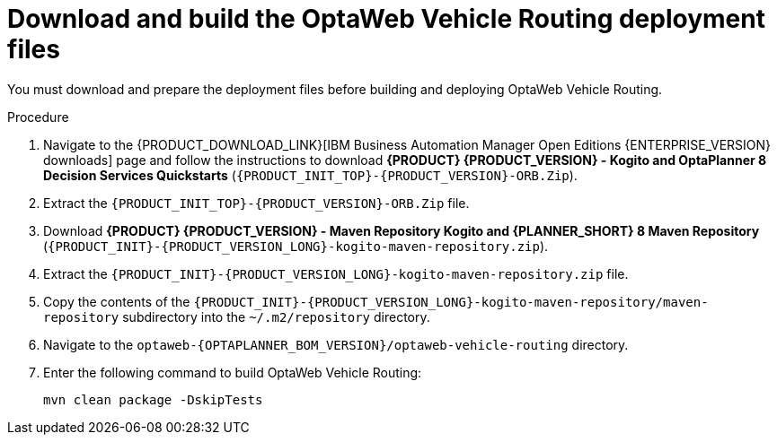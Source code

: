 [id='download-ref-imp-proc_{context}']

= Download and build the OptaWeb Vehicle Routing deployment files

You must download and prepare the deployment files before building and deploying OptaWeb Vehicle Routing.

.Procedure
. Navigate to the {PRODUCT_DOWNLOAD_LINK}[IBM Business Automation Manager Open Editions {ENTERPRISE_VERSION} downloads] page  and follow the instructions to download *{PRODUCT} {PRODUCT_VERSION} - Kogito and OptaPlanner 8 Decision Services Quickstarts* (`{PRODUCT_INIT_TOP}-{PRODUCT_VERSION}-ORB.Zip`).
. Extract the `{PRODUCT_INIT_TOP}-{PRODUCT_VERSION}-ORB.Zip` file.
. Download *{PRODUCT} {PRODUCT_VERSION} - Maven Repository Kogito and {PLANNER_SHORT} 8 Maven Repository* (`{PRODUCT_INIT}-{PRODUCT_VERSION_LONG}-kogito-maven-repository.zip`).
. Extract the `{PRODUCT_INIT}-{PRODUCT_VERSION_LONG}-kogito-maven-repository.zip` file.
. Copy the contents of the `{PRODUCT_INIT}-{PRODUCT_VERSION_LONG}-kogito-maven-repository/maven-repository` subdirectory into the `~/.m2/repository` directory.
. Navigate to the `optaweb-{OPTAPLANNER_BOM_VERSION}/optaweb-vehicle-routing` directory.
. Enter the following command to build OptaWeb Vehicle Routing:
+
[source]
----
mvn clean package -DskipTests
----
